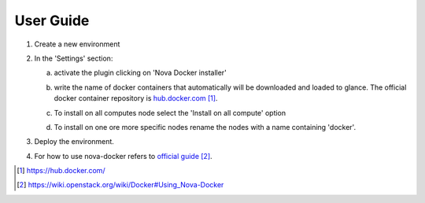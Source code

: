 User Guide
==========

1. Create a new environment

2. In the 'Settings' section:

   a. activate the plugin clicking on 'Nova Docker installer'
      
   b. write the name of docker containers that automatically will be
      downloaded and loaded to glance. The official docker container
      repository is `hub.docker.com`_.
	 
   c. To install on all computes node select the 'Install on all
      compute' option

      .. image:: _static/docker-plugin-setting.png
          :alt: Plugin Screenshot

   d. To install on one ore more specific nodes rename the nodes with
      a name containing 'docker'.

      .. image:: _static/fuel-docker-screen.png
          :alt: Node Screenshot

3. Deploy the environment.

4. For how to use nova-docker refers to `official guide`_.

.. target-notes::
.. _hub.docker.com: https://hub.docker.com/
.. _official guide: https://wiki.openstack.org/wiki/Docker#Using_Nova-Docker
